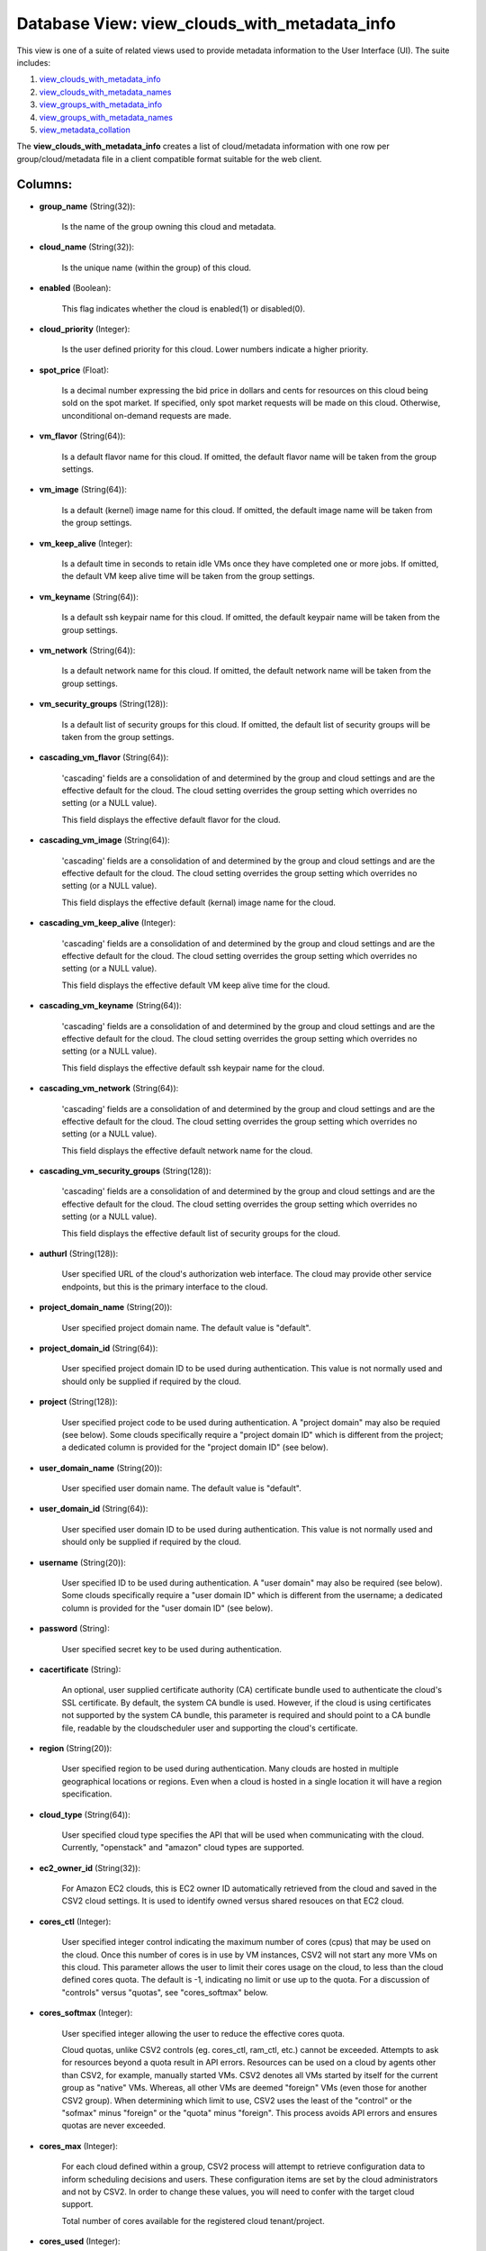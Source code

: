 .. File generated by /opt/cloudscheduler/utilities/schema_doc - DO NOT EDIT
..
.. To modify the contents of this file:
..   1. edit the template file ".../cloudscheduler/docs/schema_doc/views/view_clouds_with_metadata_info.yaml"
..   2. run the utility ".../cloudscheduler/utilities/schema_doc"
..

Database View: view_clouds_with_metadata_info
=============================================

This view is one of a suite of related views used to
provide metadata information to the User Interface (UI). The suite includes:

#. view_clouds_with_metadata_info_

#. view_clouds_with_metadata_names_

#. view_groups_with_metadata_info_

#. view_groups_with_metadata_names_

#. view_metadata_collation_

.. _view_clouds_with_metadata_info: https://cloudscheduler.readthedocs.io/en/latest/_architecture/_data_services/_database/_views/view_clouds_with_metadata_info.html

.. _view_clouds_with_metadata_names: https://cloudscheduler.readthedocs.io/en/latest/_architecture/_data_services/_database/_views/view_clouds_with_metadata_names.html

.. _view_groups_with_metadata_info: https://cloudscheduler.readthedocs.io/en/latest/_architecture/_data_services/_database/_views/view_groups_with_metadata_info.html

.. _view_groups_with_metadata_names: https://cloudscheduler.readthedocs.io/en/latest/_architecture/_data_services/_database/_views/view_groups_with_metadata_names.html

.. _view_metadata_collation: https://cloudscheduler.readthedocs.io/en/latest/_architecture/_data_services/_database/_views/view_metadata_collation.html

The **view_clouds_with_metadata_info** creates a list of cloud/metadata information with one row per
group/cloud/metadata file in a client compatible format suitable for the web client.


Columns:
^^^^^^^^

* **group_name** (String(32)):

      Is the name of the group owning this cloud and metadata.

* **cloud_name** (String(32)):

      Is the unique name (within the group) of this cloud.

* **enabled** (Boolean):

      This flag indicates whether the cloud is enabled(1) or disabled(0).

* **cloud_priority** (Integer):

      Is the user defined priority for this cloud. Lower numbers indicate a
      higher priority.

* **spot_price** (Float):

      Is a decimal number expressing the bid price in dollars and cents
      for resources on this cloud being sold on the spot market. If
      specified, only spot market requests will be made on this cloud. Otherwise,
      unconditional on-demand requests are made.

* **vm_flavor** (String(64)):

      Is a default flavor name for this cloud. If omitted, the default
      flavor name will be taken from the group settings.

* **vm_image** (String(64)):

      Is a default (kernel) image name for this cloud. If omitted, the
      default image name will be taken from the group settings.

* **vm_keep_alive** (Integer):

      Is a default time in seconds to retain idle VMs once they
      have completed one or more jobs. If omitted, the default VM keep
      alive time will be taken from the group settings.

* **vm_keyname** (String(64)):

      Is a default ssh keypair name for this cloud. If omitted, the
      default keypair name will be taken from the group settings.

* **vm_network** (String(64)):

      Is a default network name for this cloud. If omitted, the default
      network name will be taken from the group settings.

* **vm_security_groups** (String(128)):

      Is a default list of security groups for this cloud. If omitted,
      the default list of security groups will be taken from the group
      settings.

* **cascading_vm_flavor** (String(64)):

      'cascading' fields are a consolidation of and determined by the group and
      cloud settings and are the effective default for the cloud. The cloud
      setting overrides the group setting which overrides no setting (or a NULL
      value).

      This field displays the effective default flavor for the cloud.

* **cascading_vm_image** (String(64)):

      'cascading' fields are a consolidation of and determined by the group and
      cloud settings and are the effective default for the cloud. The cloud
      setting overrides the group setting which overrides no setting (or a NULL
      value).

      This field displays the effective default (kernal) image name for the cloud.

* **cascading_vm_keep_alive** (Integer):

      'cascading' fields are a consolidation of and determined by the group and
      cloud settings and are the effective default for the cloud. The cloud
      setting overrides the group setting which overrides no setting (or a NULL
      value).

      This field displays the effective default VM keep alive time for the
      cloud.

* **cascading_vm_keyname** (String(64)):

      'cascading' fields are a consolidation of and determined by the group and
      cloud settings and are the effective default for the cloud. The cloud
      setting overrides the group setting which overrides no setting (or a NULL
      value).

      This field displays the effective default ssh keypair name for the cloud.

* **cascading_vm_network** (String(64)):

      'cascading' fields are a consolidation of and determined by the group and
      cloud settings and are the effective default for the cloud. The cloud
      setting overrides the group setting which overrides no setting (or a NULL
      value).

      This field displays the effective default network name for the cloud.

* **cascading_vm_security_groups** (String(128)):

      'cascading' fields are a consolidation of and determined by the group and
      cloud settings and are the effective default for the cloud. The cloud
      setting overrides the group setting which overrides no setting (or a NULL
      value).

      This field displays the effective default list of security groups for the
      cloud.

* **authurl** (String(128)):

      User specified URL of the cloud's authorization web interface. The cloud may
      provide other service endpoints, but this is the primary interface to the
      cloud.

* **project_domain_name** (String(20)):

      User specified project domain name. The default value is "default".

* **project_domain_id** (String(64)):

      User specified project domain ID to be used during authentication. This value
      is not normally used and should only be supplied if required by
      the cloud.

* **project** (String(128)):

      User specified project code to be used during authentication. A "project domain"
      may also be requied (see below). Some clouds specifically require a "project
      domain ID" which is different from the project; a dedicated column is
      provided for the "project domain ID" (see below).

* **user_domain_name** (String(20)):

      User specified user domain name. The default value is "default".

* **user_domain_id** (String(64)):

      User specified user domain ID to be used during authentication. This value
      is not normally used and should only be supplied if required by
      the cloud.

* **username** (String(20)):

      User specified ID to be used during authentication. A "user domain" may
      also be required (see below). Some clouds specifically require a "user domain
      ID" which is different from the username; a dedicated column is provided
      for the "user domain ID" (see below).

* **password** (String):

      User specified secret key to be used during authentication.

* **cacertificate** (String):

      An optional, user supplied certificate authority (CA) certificate bundle used to authenticate
      the cloud's SSL certificate. By default, the system CA bundle is used.
      However, if the cloud is using certificates not supported by the system
      CA bundle, this parameter is required and should point to a CA
      bundle file, readable by the cloudscheduler user and supporting the cloud's certificate.

* **region** (String(20)):

      User specified region to be used during authentication. Many clouds are hosted
      in multiple geographical locations or regions. Even when a cloud is hosted
      in a single location it will have a region specification.

* **cloud_type** (String(64)):

      User specified cloud type specifies the API that will be used when
      communicating with the cloud. Currently, "openstack" and "amazon" cloud types are supported.

* **ec2_owner_id** (String(32)):

      For Amazon EC2 clouds, this is EC2 owner ID automatically retrieved from
      the cloud and saved in the CSV2 cloud settings. It is used
      to identify owned versus shared resouces on that EC2 cloud.

* **cores_ctl** (Integer):

      User specified integer control indicating the maximum number of cores (cpus) that
      may be used on the cloud. Once this number of cores is
      in use by VM instances, CSV2 will not start any more VMs
      on this cloud. This parameter allows the user to limit their cores
      usage on the cloud, to less than the cloud defined cores quota.
      The default is -1, indicating no limit or use up to the
      quota. For a discussion of "controls" versus "quotas", see "cores_softmax" below.

* **cores_softmax** (Integer):

      User specified integer allowing the user to reduce the effective cores quota.

      Cloud quotas, unlike CSV2 controls (eg. cores_ctl, ram_ctl, etc.) cannot be exceeded.
      Attempts to ask for resources beyond a quota result in API errors.
      Resources can be used on a cloud by agents other than CSV2,
      for example, manually started VMs. CSV2 denotes all VMs started by itself
      for the current group as "native" VMs. Whereas, all other VMs are
      deemed "foreign" VMs (even those for another CSV2 group). When determining which
      limit to use, CSV2 uses the least of the "control" or the
      "sofmax" minus "foreign" or the "quota" minus "foreign". This process avoids API
      errors and ensures quotas are never exceeded.

* **cores_max** (Integer):

      For each cloud defined within a group, CSV2 process will attempt to
      retrieve configuration data to inform scheduling decisions and users. These configuration items
      are set by the cloud administrators and not by CSV2. In order
      to change these values, you will need to confer with the target
      cloud support.

      Total number of cores available for the registered cloud tenant/project.

* **cores_used** (Integer):

      Is the total number of cores being used by all the VMs
      for this group/cloud.

* **cores_foreign** (Integer):

      Is the total number of cores running on this cloud but which
      do not belong to this group. Foreign cores can limit the number
      VMs a group can start.

* **cores_native** (Integer):

      Is the total number of cores being used by all the VMs
      for this group/cloud.

* **ram_ctl** (Integer):

      User specified integer control indicating the maximum amount of RAM, in kilobytes,
      that may be used on the cloud. Once this amount of RAM
      is in use by VM instances, CSV2 will not start any more
      VMs on this cloud. This parameter allows the user to limit their
      RAM usage on the cloud, to less than the cloud defined RAM
      quota. The default is -1, indicating no limit or use up to
      the quota.

* **ram_max** (Integer):

      For each cloud defined within a group, CSV2 process will attempt to
      retrieve configuration data to inform scheduling decisions and users. These configuration items
      are set by the cloud administrators and not by CSV2. In order
      to change these values, you will need to confer with the target
      cloud support.

      Total amount of ram available for the registered cloud tenant/project.

* **ram_used** (Integer):

      Is the total size in kilobytes of RAM being used by all
      the VMs for this group/cloud.

* **ram_foreign** (Integer):

      Is the total size in kilobytes of RAM running on this cloud
      but which do not belong to this group. Foreign RAM can limit
      the number VMs a group can start.

* **ram_native** (Integer):

      Is the total size in kilobytes of RAM being used by all
      the VMs for this group/cloud.

* **instances_max** (Integer):

      For each cloud defined within a group, CSV2 process will attempt to
      retrieve configuration data to inform scheduling decisions and users. These configuration items
      are set by the cloud administrators and not by CSV2. In order
      to change these values, you will need to confer with the target
      cloud support.

      Max number of active instances as defined by the cloud.

* **instances_used** (Integer):

      For each cloud defined within a group, CSV2 process will attempt to
      retrieve configuration data to inform scheduling decisions and users. These configuration items
      are set by the cloud administrators and not by CSV2. In order
      to change these values, you will need to confer with the target
      cloud support.

      Total number of active instances in use by the registered tenant/project.

* **floating_ips_max** (Integer):

      For each cloud defined within a group, CSV2 process will attempt to
      retrieve configuration data to inform scheduling decisions and users. These configuration items
      are set by the cloud administrators and not by CSV2. In order
      to change these values, you will need to confer with the target
      cloud support.

      Max number of available floating IPs as defined by the cloud

* **floating_ips_used** (Integer):

      For each cloud defined within a group, CSV2 process will attempt to
      retrieve configuration data to inform scheduling decisions and users. These configuration items
      are set by the cloud administrators and not by CSV2. In order
      to change these values, you will need to confer with the target
      cloud support.

      Total number of floating IPs in use by the registered tenant/project.

* **security_groups_max** (Integer):

      For each cloud defined within a group, CSV2 process will attempt to
      retrieve configuration data to inform scheduling decisions and users. These configuration items
      are set by the cloud administrators and not by CSV2. In order
      to change these values, you will need to confer with the target
      cloud support.

      Max number of security groups available for the registered cloud tenant/project.

* **security_groups_used** (Integer):

      For each cloud defined within a group, CSV2 process will attempt to
      retrieve configuration data to inform scheduling decisions and users. These configuration items
      are set by the cloud administrators and not by CSV2. In order
      to change these values, you will need to confer with the target
      cloud support.

      Total number of security groups in use by the registered tenant/project.

* **server_groups_max** (Integer):

      For each cloud defined within a group, CSV2 process will attempt to
      retrieve configuration data to inform scheduling decisions and users. These configuration items
      are set by the cloud administrators and not by CSV2. In order
      to change these values, you will need to confer with the target
      cloud support.

      Max number of server groups available for the registered cloud tenant/project.

* **server_groups_used** (Integer):

      For each cloud defined within a group, CSV2 process will attempt to
      retrieve configuration data to inform scheduling decisions and users. These configuration items
      are set by the cloud administrators and not by CSV2. In order
      to change these values, you will need to confer with the target
      cloud support.

      Total number of server groups in use for the registered tenant/project.

* **image_meta_max** (Integer):

      For each cloud defined within a group, CSV2 process will attempt to
      retrieve configuration data to inform scheduling decisions and users. These configuration items
      are set by the cloud administrators and not by CSV2. In order
      to change these values, you will need to confer with the target
      cloud support.

      Max number of metadata entries that can be associated with a machine
      image as defined by the cloud.

* **keypairs_max** (Integer):

      For each cloud defined within a group, CSV2 process will attempt to
      retrieve configuration data to inform scheduling decisions and users. These configuration items
      are set by the cloud administrators and not by CSV2. In order
      to change these values, you will need to confer with the target
      cloud support.

      Max number of keypairs allowed to be stored under the registered cloud
      tenant/project.

* **personality_max** (Integer):

      For each cloud defined within a group, CSV2 process will attempt to
      retrieve configuration data to inform scheduling decisions and users. These configuration items
      are set by the cloud administrators and not by CSV2. In order
      to change these values, you will need to confer with the target
      cloud support.

      Man number of personality files that can be injected into a server
      as defined by the cloud.

* **personality_size_max** (Integer):

      For each cloud defined within a group, CSV2 process will attempt to
      retrieve configuration data to inform scheduling decisions and users. These configuration items
      are set by the cloud administrators and not by CSV2. In order
      to change these values, you will need to confer with the target
      cloud support.

      Max size of server personality files in bytes.

* **security_group_rules_max** (Integer):

      For each cloud defined within a group, CSV2 process will attempt to
      retrieve configuration data to inform scheduling decisions and users. These configuration items
      are set by the cloud administrators and not by CSV2. In order
      to change these values, you will need to confer with the target
      cloud support.

      Max number of security group rules allowed for a security group as
      defined by the cloud.

* **server_group_members_max** (Integer):

      For each cloud defined within a group, CSV2 process will attempt to
      retrieve configuration data to inform scheduling decisions and users. These configuration items
      are set by the cloud administrators and not by CSV2. In order
      to change these values, you will need to confer with the target
      cloud support.

      Max number of servers per server group as defined by the cloud.

* **server_meta_max** (Integer):

      For each cloud defined within a group, CSV2 process will attempt to
      retrieve configuration data to inform scheduling decisions and users. These configuration items
      are set by the cloud administrators and not by CSV2. In order
      to change these values, you will need to confer with the target
      cloud support.

      Max number of metadata entries that can be associated with a server
      as defined by the cloud.

* **cores_idle** (Integer):

      Is the number of unused cores on the group/cloud and is calculated
      as the least of **cores_ctl** minus **cores_native** or **cores_max** minus **cores_native** minus
      **cores_foreign**.

* **ram_idle** (Integer):

      Is the size in kilobytes of unused RAM on the group/cloud and
      is calculated as the least of **ram_ctl** minus **ram_native** or **ram_max** minus
      **ram_native** minus **ram_foreign**.

* **metadata_name** (String(64)):

      Is the name of a metadata file associated with this cloud.

* **metadata_enabled** (Boolean):

      Is the flag of the named metadata file associated with this cloud
      indicating whether the file is enabled (1)..

* **metadata_priority** (Integer):

      Is the priority of the named metadata file associated with this cloud.
      Lower numbers have a higher priority, causing metadata files to be included
      earlier in the collation order.

* **metadata_mime_type** (String(128)):

      Is the mime type of the named metadata file associated with this
      cloud. For a complete list of valid mime types, refer to the
      content of **csv2_mime_types** CSV2 table.

